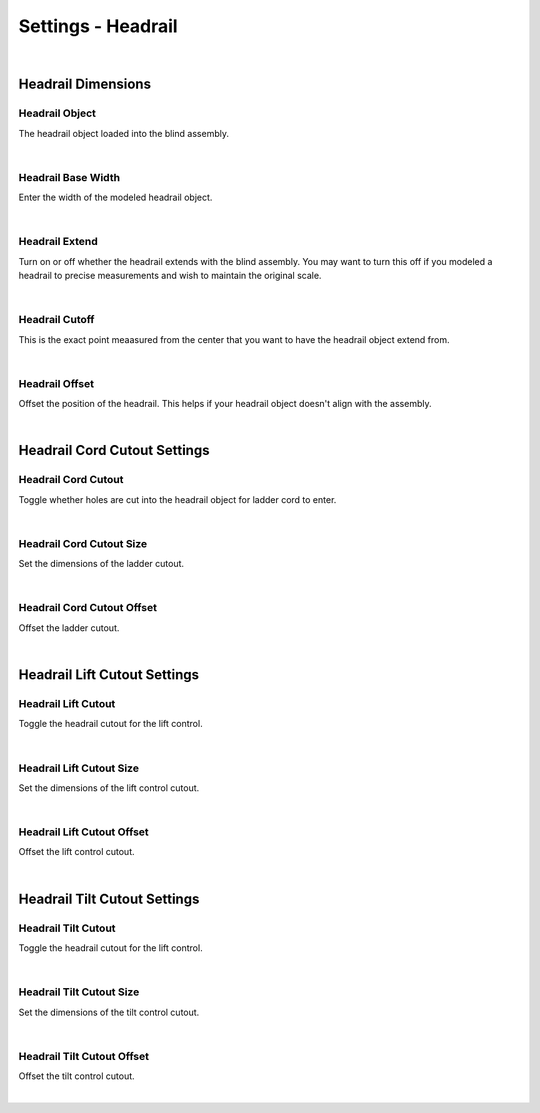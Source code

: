 Settings - Headrail
====

|

Headrail Dimensions
~~~~

Headrail Object
----

The headrail object loaded into the blind assembly.

|

Headrail Base Width
----

Enter the width of the modeled headrail object.

|

Headrail Extend
----

Turn on or off whether the headrail extends with the blind assembly. You may want to turn this off if you modeled a headrail to precise measurements and wish to maintain the original scale.

|

Headrail Cutoff
----

This is the exact point meaasured from the center that you want to have the headrail object extend from.

|

Headrail Offset
----

Offset the position of the headrail. This helps if your headrail object doesn't align with the assembly.

|

Headrail Cord Cutout Settings
~~~~

Headrail Cord Cutout
----

Toggle whether holes are cut into the headrail object for ladder cord to enter.

|

Headrail Cord Cutout Size
----

Set the dimensions of the ladder cutout.

|

Headrail Cord Cutout Offset
----

Offset the ladder cutout.

|

Headrail Lift Cutout Settings
~~~~

Headrail Lift Cutout
----

Toggle the headrail cutout for the lift control.

|

Headrail Lift Cutout Size
----

Set the dimensions of the lift control cutout.

|

Headrail Lift Cutout Offset
----

Offset the lift control cutout.

|

Headrail Tilt Cutout Settings
~~~~

Headrail Tilt Cutout
----

Toggle the headrail cutout for the lift control.

|

Headrail Tilt Cutout Size
----

Set the dimensions of the tilt control cutout.

|

Headrail Tilt Cutout Offset
----

Offset the tilt control cutout.

|


